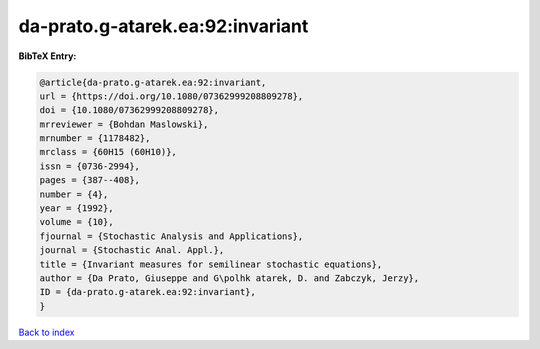 da-prato.g-atarek.ea:92:invariant
=================================

.. :cite:t:`da-prato.g-atarek.ea:92:invariant`

.. bibliography:: ../../All.bib

**BibTeX Entry:**

.. code-block:: bibtex

   @article{da-prato.g-atarek.ea:92:invariant,
   url = {https://doi.org/10.1080/07362999208809278},
   doi = {10.1080/07362999208809278},
   mrreviewer = {Bohdan Maslowski},
   mrnumber = {1178482},
   mrclass = {60H15 (60H10)},
   issn = {0736-2994},
   pages = {387--408},
   number = {4},
   year = {1992},
   volume = {10},
   fjournal = {Stochastic Analysis and Applications},
   journal = {Stochastic Anal. Appl.},
   title = {Invariant measures for semilinear stochastic equations},
   author = {Da Prato, Giuseppe and G\polhk atarek, D. and Zabczyk, Jerzy},
   ID = {da-prato.g-atarek.ea:92:invariant},
   }

`Back to index <../index>`_
